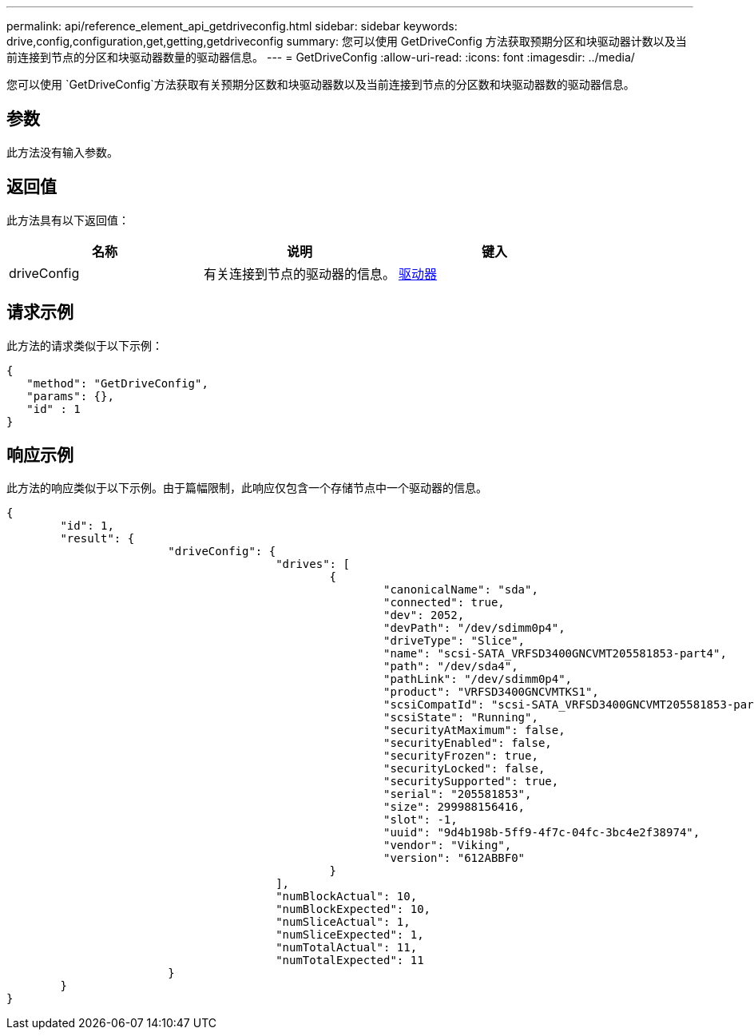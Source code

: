 ---
permalink: api/reference_element_api_getdriveconfig.html 
sidebar: sidebar 
keywords: drive,config,configuration,get,getting,getdriveconfig 
summary: 您可以使用 GetDriveConfig 方法获取预期分区和块驱动器计数以及当前连接到节点的分区和块驱动器数量的驱动器信息。 
---
= GetDriveConfig
:allow-uri-read: 
:icons: font
:imagesdir: ../media/


[role="lead"]
您可以使用 `GetDriveConfig`方法获取有关预期分区数和块驱动器数以及当前连接到节点的分区数和块驱动器数的驱动器信息。



== 参数

此方法没有输入参数。



== 返回值

此方法具有以下返回值：

|===
| 名称 | 说明 | 键入 


 a| 
driveConfig
 a| 
有关连接到节点的驱动器的信息。
 a| 
xref:reference_element_api_drive.adoc[驱动器]

|===


== 请求示例

此方法的请求类似于以下示例：

[listing]
----
{
   "method": "GetDriveConfig",
   "params": {},
   "id" : 1
}
----


== 响应示例

此方法的响应类似于以下示例。由于篇幅限制，此响应仅包含一个存储节点中一个驱动器的信息。

[listing]
----
{
	"id": 1,
	"result": {
			"driveConfig": {
					"drives": [
						{
							"canonicalName": "sda",
							"connected": true,
							"dev": 2052,
							"devPath": "/dev/sdimm0p4",
							"driveType": "Slice",
							"name": "scsi-SATA_VRFSD3400GNCVMT205581853-part4",
							"path": "/dev/sda4",
							"pathLink": "/dev/sdimm0p4",
							"product": "VRFSD3400GNCVMTKS1",
							"scsiCompatId": "scsi-SATA_VRFSD3400GNCVMT205581853-part4",
							"scsiState": "Running",
							"securityAtMaximum": false,
							"securityEnabled": false,
							"securityFrozen": true,
							"securityLocked": false,
							"securitySupported": true,
							"serial": "205581853",
							"size": 299988156416,
							"slot": -1,
							"uuid": "9d4b198b-5ff9-4f7c-04fc-3bc4e2f38974",
							"vendor": "Viking",
							"version": "612ABBF0"
						}
					],
					"numBlockActual": 10,
					"numBlockExpected": 10,
					"numSliceActual": 1,
					"numSliceExpected": 1,
					"numTotalActual": 11,
					"numTotalExpected": 11
			}
	}
}
----